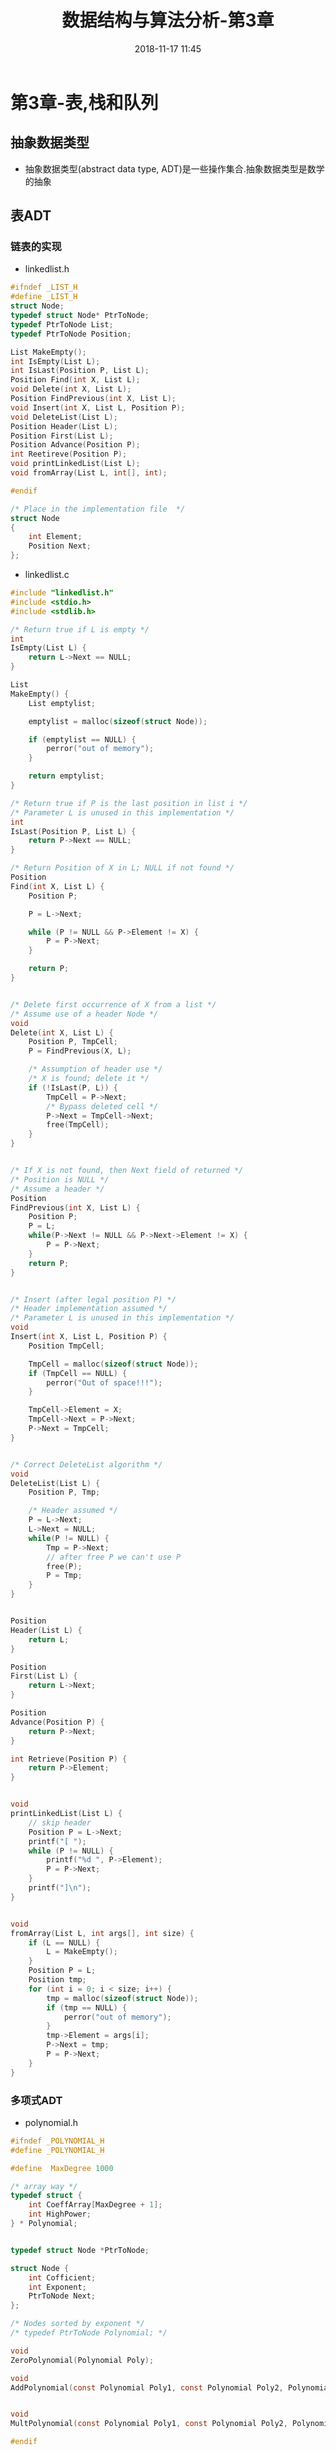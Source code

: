 #+TITLE: 数据结构与算法分析-第3章
#+CATEGORIES: DataStructure
#+DESCRIPTION: 数据结构学习笔记
#+KEYWORDS: DataStructure
#+DATE: 2018-11-17 11:45

* 第3章-表,栈和队列
** 抽象数据类型
- 抽象数据类型(abstract data type, ADT)是一些操作集合.抽象数据类型是数学的抽象

** 表ADT
*** 链表的实现
- linkedlist.h
#+BEGIN_SRC c
  #ifndef _LIST_H
  #define _LIST_H
  struct Node;
  typedef struct Node* PtrToNode;
  typedef PtrToNode List;
  typedef PtrToNode Position;

  List MakeEmpty();
  int IsEmpty(List L);
  int IsLast(Position P, List L);
  Position Find(int X, List L);
  void Delete(int X, List L);
  Position FindPrevious(int X, List L);
  void Insert(int X, List L, Position P);
  void DeleteList(List L);
  Position Header(List L);
  Position First(List L);
  Position Advance(Position P);
  int Reetireve(Position P);
  void printLinkedList(List L);
  void fromArray(List L, int[], int);

  #endif

  /* Place in the implementation file  */
  struct Node
  {
      int Element;
      Position Next;
  };
#+END_SRC

- linkedlist.c
#+BEGIN_SRC c
  #include "linkedlist.h"
  #include <stdio.h>
  #include <stdlib.h>

  /* Return true if L is empty */
  int
  IsEmpty(List L) {
      return L->Next == NULL;
  }

  List
  MakeEmpty() {
      List emptylist;

      emptylist = malloc(sizeof(struct Node));

      if (emptylist == NULL) {
          perror("out of memory");
      }

      return emptylist;
  }

  /* Return true if P is the last position in list i */
  /* Parameter L is unused in this implementation */
  int
  IsLast(Position P, List L) {
      return P->Next == NULL;
  }

  /* Return Position of X in L; NULL if not found */
  Position
  Find(int X, List L) {
      Position P;

      P = L->Next;

      while (P != NULL && P->Element != X) {
          P = P->Next;
      }

      return P;
  }


  /* Delete first occurrence of X from a list */
  /* Assume use of a header Node */
  void
  Delete(int X, List L) {
      Position P, TmpCell;
      P = FindPrevious(X, L);

      /* Assumption of header use */
      /* X is found; delete it */
      if (!IsLast(P, L)) {
          TmpCell = P->Next;
          /* Bypass deleted cell */
          P->Next = TmpCell->Next;
          free(TmpCell);
      }
  }


  /* If X is not found, then Next field of returned */
  /* Position is NULL */
  /* Assume a header */
  Position
  FindPrevious(int X, List L) {
      Position P;
      P = L;
      while(P->Next != NULL && P->Next->Element != X) {
          P = P->Next;
      }
      return P;
  }


  /* Insert (after legal position P) */
  /* Header implementation assumed */
  /* Parameter L is unused in this implementation */
  void
  Insert(int X, List L, Position P) {
      Position TmpCell;

      TmpCell = malloc(sizeof(struct Node));
      if (TmpCell == NULL) {
          perror("Out of space!!!");
      }

      TmpCell->Element = X;
      TmpCell->Next = P->Next;
      P->Next = TmpCell;
  }


  /* Correct DeleteList algorithm */
  void
  DeleteList(List L) {
      Position P, Tmp;

      /* Header assumed */
      P = L->Next;
      L->Next = NULL;
      while(P != NULL) {
          Tmp = P->Next;
          // after free P we can't use P
          free(P);
          P = Tmp;
      }
  }


  Position
  Header(List L) {
      return L;
  }

  Position
  First(List L) {
      return L->Next;
  }

  Position
  Advance(Position P) {
      return P->Next;
  }

  int Retrieve(Position P) {
      return P->Element;
  }


  void
  printLinkedList(List L) {
      // skip header
      Position P = L->Next;
      printf("[ ");
      while (P != NULL) {
          printf("%d ", P->Element);
          P = P->Next;
      }
      printf("]\n");
  }


  void
  fromArray(List L, int args[], int size) {
      if (L == NULL) {
          L = MakeEmpty();
      }
      Position P = L;
      Position tmp;
      for (int i = 0; i < size; i++) {
          tmp = malloc(sizeof(struct Node));
          if (tmp == NULL) {
              perror("out of memory");
          }
          tmp->Element = args[i];
          P->Next = tmp;
          P = P->Next;
      }
  }
#+END_SRC
*** 多项式ADT
- polynomial.h
#+BEGIN_SRC c
  #ifndef _POLYNOMIAL_H
  #define _POLYNOMIAL_H

  #define  MaxDegree 1000

  /* array way */
  typedef struct {
      int CoeffArray[MaxDegree + 1];
      int HighPower;
  } * Polynomial;


  typedef struct Node *PtrToNode;

  struct Node {
      int Cofficient;
      int Exponent;
      PtrToNode Next;
  };

  /* Nodes sorted by exponent */
  /* typedef PtrToNode Polynomial; */

  void
  ZeroPolynomial(Polynomial Poly);

  void
  AddPolynomial(const Polynomial Poly1, const Polynomial Poly2, Polynomial PolySum);


  void
  MultPolynomial(const Polynomial Poly1, const Polynomial Poly2, Polynomial PolyProd);

  #endif

#+END_SRC

- polynomial.c
#+BEGIN_SRC c
  #include "polynomial.h"
  #include "utils.h"
  #include <stdio.h>

  void ZeroPolynomial(Polynomial poly) {
      for(int i = 0; i < MaxDegree; i++) {
          poly->CoeffArray[i] = 0;
      }
      poly->HighPower = 0;
  }

  void
  AddPolynomial(const Polynomial Poly1,
                const Polynomial Poly2, const Polynomial PolySum) {
      int i;
      ZeroPolynomial(PolySum);
      PolySum->HighPower = Max(Poly1->HighPower, Poly2->HighPower);

      for(i = PolySum->HighPower; i >= 0; i--) {
          PolySum->CoeffArray[i] = Poly1->CoeffArray[i] + Poly2->CoeffArray[i];
      }
  }

  void
  MultPolynomial(const Polynomial Poly1,
                 const Polynomial Poly2, const Polynomial PolyProd) {
      int i, j;
      ZeroPolynomial(PolyProd);
      PolyProd->HighPower = Poly1->HighPower + Poly2->HighPower;

      if (PolyProd->HighPower > MaxDegree) {
          perror("Exceeded array size");
      } else {
          for (int i = 0; i <= Poly1->HighPower; i++) {
              for (int j = 0; j <= Poly2->HighPower; j++) {
                  PolyProd->CoeffArray[i + j] +=
                      Poly1->CoeffArray[i] *
                      Poly2->CoeffArray[j];
              }
          }
      }
  }
#+END_SRC

*** 游标实现
- 游标有一个全局的结构体数组, 数组下标用来代表一个地址.
- 使用数组来模拟malloc和free.
- 数组0索引管理着链表的空闲内存.
- 没有可用空间,将P置为0实现.

- cursor.h
#+BEGIN_SRC c
  #ifndef _CURSOR_H
  #define _CURSOR_H

  #define SpaceSize 13

  typedef int PtrToNode;
  typedef PtrToNode List;
  typedef PtrToNode Position;
  typedef int ElementType;

  void InitializeCursorSpace(void);

  List MakeEmpty(List L);
  int IsEmpty(const List L);
  int IsLast(const Position P, const List L);
  Position Find(ElementType X, List L);
  void Delete(ElementType X, List L);
  Position FindPrevious(ElementType X, const List L);
  void Insert(ElementType X, List L, Position P);
  void DeleteList(List L);
  Position Header(const List L);
  Position First(const List L);
  Position Advance(const Position P);
  ElementType Retireve(const Position P);
  List FromArray(int[], int);
  void PrintCursorList(List);

  struct Node {
      ElementType Element;
      Position Next;
  };

  #endif



#+END_SRC

- cursor.c
#+BEGIN_SRC c
  #include "cursor.h"
  #include <stdio.h>

  /* Place in implementation file */

  struct Node CursorSpace[SpaceSize];


  static Position
  CursorAlloc(void) {
      Position P;

      P = CursorSpace[0].Next;
      CursorSpace[0].Next = CursorSpace[P].Next;

      return P;
  }

  static void
  CursorFree(Position P) {
      CursorSpace[P].Next = CursorSpace[0].Next;
      CursorSpace[0].Next = P;
  }

  void
  InitializeCursorSpace(void) {
      for (int i = 0; i < SpaceSize - 1; i++) {
          CursorSpace[i].Next = i + 1;
      }
      CursorSpace[SpaceSize - 1].Next = 0;
  }


  List
  MakeEmpty(List L) {
      if (IsEmpty(L)) {
          return L;
      }

      Position p = CursorSpace[L].Next;
      Position tmp;
      while(p) {
          tmp = p;
          p = CursorSpace[p].Next;
          CursorFree(tmp);
      }
      return L;
  }


  /* Return true if L is empty */
  int
  IsEmpty(List L) {
      return CursorSpace[L].Next == 0;
  }

  /* Return true if P is the last position in list l */
  /* Parameter L is unused in this implementation */
  int
  IsLast(Position P, List L) {
      return CursorSpace[P].Next == 0;
  }

  /* Return Position of X in L; 0 if not found */
  /* Uses a header node */
  Position
  Find(ElementType X, List L) {
      Position P;
      P = CursorSpace[L].Next;
      while (P && CursorSpace[P].Element != X) {
          P = CursorSpace[P].Next;
      }
      return P;
  }


  /* Delete first occurrence of X from a list */
  /* Assume use of a header node */
  void
  Delete(ElementType X, List L) {
      Position P, TmpCell;

      P = FindPrevious(X, L);

      /* Assumption of header use */
      /* X is found; delete it */
      if (!IsLast(P, L)) {
          TmpCell = CursorSpace[P].Next;
          CursorSpace[P].Next = CursorSpace[TmpCell].Next;
          CursorFree(TmpCell);
      }
  }


  Position
  FindPrevious(ElementType X, const List L) {
      Position p, tmp;
      tmp = CursorSpace[L].Next;
      while(tmp && CursorSpace[tmp].Element != X) {
          // record
          p = tmp;
          tmp = CursorSpace[tmp].Next;
      }
      return p;
  }


  /* Insert (after legal position P) */
  /* Header implementation assumed */
  /* Parameter L is unused in this implementation */
  void
  Insert(ElementType X, List L, Position P) {
      Position TmpCell;

      TmpCell = CursorAlloc();
      if (TmpCell == 0) {
          perror("out of memory");
      }
      CursorSpace[TmpCell].Element = X;
      CursorSpace[TmpCell].Next = CursorSpace[P].Next;
      CursorSpace[P].Next = TmpCell;
  }


  void DeleteList(List L) {
      List head = MakeEmpty(L);
      CursorFree(head);
  }

  Position
  Header(const List L) {
      return L;
  }

  Position
  First(const List L) {
      return CursorSpace[L].Next;
  }

  Position
  Advance(const Position P) {
      return CursorSpace[P].Next;
  }

  ElementType
  Retireve(const Position P) {
      return CursorSpace[P].Element;
  }

  List
  FromArray(int args[], int size) {
      List list = CursorAlloc();
      Position p = list;
      for (int i = 0; i < size; i++) {
          Insert(args[i], list, p);
          p = CursorSpace[p].Next;
      }
      CursorSpace[p].Next = 0;
      return list;
  }

  void
  PrintCursorList(List l) {
      printf("[ ");
      Position p = CursorSpace[l].Next;
      while(p) {
          printf("%d ", CursorSpace[p].Element);
          p = CursorSpace[p].Next;
      }
      printf("]\n");
  }
#+END_SRC

** 栈ADT
- FILO(先进后出)
- 实现方法
  - 指针实现
  - 数组实现
    
**** 指针实现
#+BEGIN_SRC c 
  #ifndef _STACK_H
  #define _STACK_H

  struct Node;
  typedef struct Node *PtrNode;
  typedef PtrNode Stack;
  typedef int ElementType;

  int IsEmpty(Stack S);
  Stack CreateStack(void);
  void DisposeStack(Stack S);
  void MakeEmpty(Stack S);
  void Push(ElementType X, Stack S);
  ElementType Top(Stack S);
  void Pop(Stack S);

  #endif
#+END_SRC

#+BEGIN_SRC c
  #include "stackwithlist.h"
  #include <stdio.h>
  #include <stdlib.h>

  struct Node {
      ElementType Element;
      PtrNode Next;
  };

  int
  IsEmpty(Stack S) {
      return S->Next == NULL;
  }

  Stack CreateStack(void) {
      Stack S;

      S = malloc(sizeof(struct Node));
      if (S == NULL) {
          perror("out of memory");
      }
      S->Next = NULL;
      MakeEmpty(S);
      return S;
  }

  void
  MakeEmpty(Stack S) {
      if (S == NULL) {
          perror("Must use CreateStack first");
      } else {
          while (!IsEmpty(S)) {
              Pop(S);
          }
      }
  }

  void
  Push(ElementType X, Stack S) {
      PtrNode TmpCell;

      TmpCell = malloc(sizeof(struct Node));
      if (TmpCell == NULL) {
          perror("out of memory");
      } else {
          TmpCell->Element = X;
          TmpCell->Next = S->Next;
          S->Next = TmpCell;
      }
  }

  ElementType
  Top(Stack S) {
      if (!IsEmpty(S)) {
          return S->Next->Element;
      }
      printf("empty Stack");
      /* Return value used to avoid warning */
      return 0;
  }

  void
  Pop(Stack S) {
      PtrNode FirstCell;
      if (IsEmpty(S)) {
          perror("Empty Stack");
      } else {
          FirstCell = S->Next;
          S->Next = S->Next->Next;
          free(FirstCell);
      }
  }

  void
  DisposeStack(Stack S) {
      MakeEmpty(S);
      free(S);
  }
#+END_SRC
**** 数组实现
#+BEGIN_SRC c 
  #ifndef _STACKWITHARRAY_H
  #define _STACKWITHARRAY_H

  struct StackRecord;
  typedef struct StackRecord* Stack;
  typedef int ElementType;

  int IsEmpty(Stack S);
  int IsFull(Stack S);
  Stack CreateStack(int MaxElements);
  void DisposeStack(Stack S) ;
  void MakeEmpty(Stack S);
  void Push(ElementType X, Stack S);
  ElementType Top(Stack S);
  void Pop(Stack S);
  ElementType TopAndPop(Stack S);

  struct StackRecord {
      int Capacity;
      int TopOfStack;
      ElementType *Array;
  };

  #endif
#+END_SRC

#+BEGIN_SRC c
  #include "stackwitharray.h"
  #include <stdio.h>
  #include <stdlib.h>

  #define EmptyTOS (-1)
  #define MinStackSize (5)


  Stack
  CreateStack(int MaxElements) {
      Stack S;

      if (MaxElements < MinStackSize) {
          perror("Stack size is too small");
      }

      S = malloc(sizeof(struct StackRecord));
      if (S == NULL) {
          perror("Out of space!!!");
      }

      S->Array = malloc(sizeof(ElementType) * MaxElements);
      if (S->Array == NULL) {
          perror("Out of space!!!");
      }
      S->Capacity = MaxElements;
      MakeEmpty(S);
      return S;
  }

  void
  DisposeStack(Stack S) {
      if (S != NULL) {
          free(S->Array);
          free(S);
      }
  }


  int
  IsEmpty(Stack S) {
      return S->TopOfStack == EmptyTOS;
  }

  void
  MakeEmpty(Stack S) {
      S->TopOfStack = EmptyTOS;
  }


  void
  Push(ElementType X, Stack S) {
      if (IsFull(S)) {
          perror("Full Stack");
      } else {
          S->Array[++S->TopOfStack] = X;
      }
  }

  int
  IsFull(Stack S) {
      return S->TopOfStack == S->Capacity;
  }


  ElementType
  Top(Stack S) {
      if (!IsEmpty(S)) {
          return S->Array[S->TopOfStack];
      }
      perror("Empty Stack");
      /* Return value used to avoid warning */
      return 0;
  }

  void
  Pop(Stack S) {
      if (IsEmpty(S)) {
          perror("Empty Stack");
      } else {
          S->TopOfStack--;
      }
  }


  ElementType
  TopAndPop(Stack S) {
      if (!IsEmpty(S)) {
          return S->Array[S->TopOfStack--];
      }
      perror("Empty Stack");
      /* Return value used to avoid warning */
      return 0;
  }
#+END_SRC

** 队列ADT
- FIFO(先进先出)
  
*** 数组实现方式
- queuewitharray.h
#+BEGIN_SRC c
  #ifndef _QUEUEWITHARRAY_H
  #define _QUEUEWITHARRAY_H

  struct QueueRecord;
  typedef struct QueueRecord *Queue;
  typedef int ElementType;

  int IsEmpty(Queue Q);
  int IsFull(Queue Q);
  Queue CreateQueue(int MaxElements);
  void DisposeQueue(Queue Q);
  void MakeEmpty(Queue Q);
  void Enqueue(ElementType X, Queue Q);
  ElementType Front(Queue Q);
  void Dequeue(Queue Q);
  ElementType FrontAndDequeue(Queue Q);

  /* Queue implementation is a dynamically allocated array */
  #define MinQueueSize (5)
  struct QueueRecord {
      int Capacity;
      int Front;
      int Rear;
      int Size;
      ElementType *Array;
  };

  #endif
#+END_SRC
- queuewitharray.c
#+BEGIN_SRC c
  #include <stdio.h>
  #include <stdlib.h>
  #include "queuewitharray.h"


  int
  IsEmpty(Queue Q) {
      return Q->Size == 0;
  }

  int
  IsFull(Queue Q) {
      return Q->Size == Q->Capacity;
  }

  Queue
  CreateQueue(int MaxElements) {
      Queue Q;
      Q = malloc(sizeof(Queue));
      if (Q == NULL) {
          perror("create Queue failed!!!");
      }
      Q->Array = malloc(sizeof(ElementType)*MaxElements);
      if (Q->Array == NULL) {
          perror("create Array failed!!!");
      }
      Q->Capacity = MaxElements;
      MakeEmpty(Q);
      return Q;
  }

  void
  DisposeQueue(Queue Q) {
      free(Q->Array);
      free(Q);
  }

  void
  MakeEmpty(Queue Q) {
      Q->Size = 0;
      Q->Front = 1;
      Q->Rear = 0;
  }

  static int
  Succ(int Value, Queue Q) {
      if (++Value == Q->Capacity) {
          Value = 0;
      }
      return Value;
  }

  void
  Enqueue(ElementType X, Queue Q) {
      if (IsFull(Q)) {
          perror("Full queue");
      } else {
          Q->Size++;
          Q->Rear = Succ(Q->Rear, Q);
          Q->Array[Q->Rear] = X;
      }
  }

  ElementType
  Front(Queue Q) {
      return Q->Array[Q->Front];
  }

  void
  Dequeue(Queue Q) {
      if (IsEmpty(Q)) {
          perror("Empty Queue!!!");
      }
      Q->Size--;
      Q->Front = Succ(Q->Front, Q);
  }

  ElementType
  FrontAndDequeue(Queue Q) {
      if (IsEmpty(Q)) {
          perror("Empty Queue!!!");
      }
      Q->Size--;
      ElementType res = Q->Array[Q->Front];
      Q->Front = Succ( Q->Front, Q );
      return res;
  }


#+END_SRC

*** 链表实现方式
- queuewithlist.h
#+BEGIN_SRC c
  #ifndef _QUEUEWITHLIST_H
  #define _QUEUEWITHLIST_H

  struct Queue;
  struct Node;
  typedef struct Node* Pnode;
  typedef struct QueueRecord *Queue;
  typedef int ElementType;

  int IsEmpty(Queue Q);
  Queue CreateQueue();
  void DisposeQueue(Queue Q);
  void Enqueue(ElementType X, Queue Q);
  ElementType Front(Queue Q);
  void Dequeue(Queue Q);
  ElementType FrontAndDequeue(Queue Q);

  struct QueueRecord {
      Pnode Front;
      Pnode Rear;
      int Size;
  };

  struct Node {
      ElementType Element;
      struct Node *Next;
  };

  #endif
#+END_SRC
- queuewithlist.c
#+BEGIN_SRC c
  #include "queuewithlist.h"
  #include <stdio.h>
  #include <stdlib.h>


  int
  IsEmpty(Queue Q) {
      return Q->Size == 0;
  }

  Queue
  CreateQueue() {
      Queue Q;
      Q = malloc(sizeof(struct QueueRecord));
      if (Q == NULL) {
          perror("create queue fail!!!");
      }
      Q->Size = 0;
      Q->Front = malloc(sizeof(struct Node));
      if (Q->Front == NULL) {
          printf("create front fail");
          exit(-1);
      }
      Q->Rear = Q->Front;
      Q->Front->Next = NULL;
      printf("创建队列成功\n");
      return Q;
  }

  void
  DisposeQueue(Queue Q) {
      Pnode n = Q->Front;
      Pnode tmp = n;
      while (n != NULL) {
          tmp = n->Next;
          free(n);
          n = tmp;
      }
      free(Q);
      printf("销毁队列成功\n");
  }


  void
  Enqueue(ElementType X, Queue Q) {
      Pnode P;
      P = malloc(sizeof(struct Node));
      if (P == NULL) {
          printf("create node fail");
          exit(-1);
      }
      P->Element = X;
      P->Next = Q->Rear->Next;
      Q->Rear->Next = P;
      Q->Rear = Q->Rear->Next;
      Q->Size++;
  }

  void
  Dequeue(Queue Q) {
      if (IsEmpty(Q)) {
          printf("Empty Queue!!!");
          exit(-1);
      }
      Q->Front = Q->Front->Next;
      Q->Size--;
  }

  ElementType
  FrontAndDequeue(Queue Q) {
      if (IsEmpty(Q)) {
          printf("Empty Queue!!!");
          exit(-1);
      }
      ElementType res = Q->Front->Element;
      Q->Front = Q->Front->Next;
      Q->Size--;
      return res;
  }
#+END_SRC
